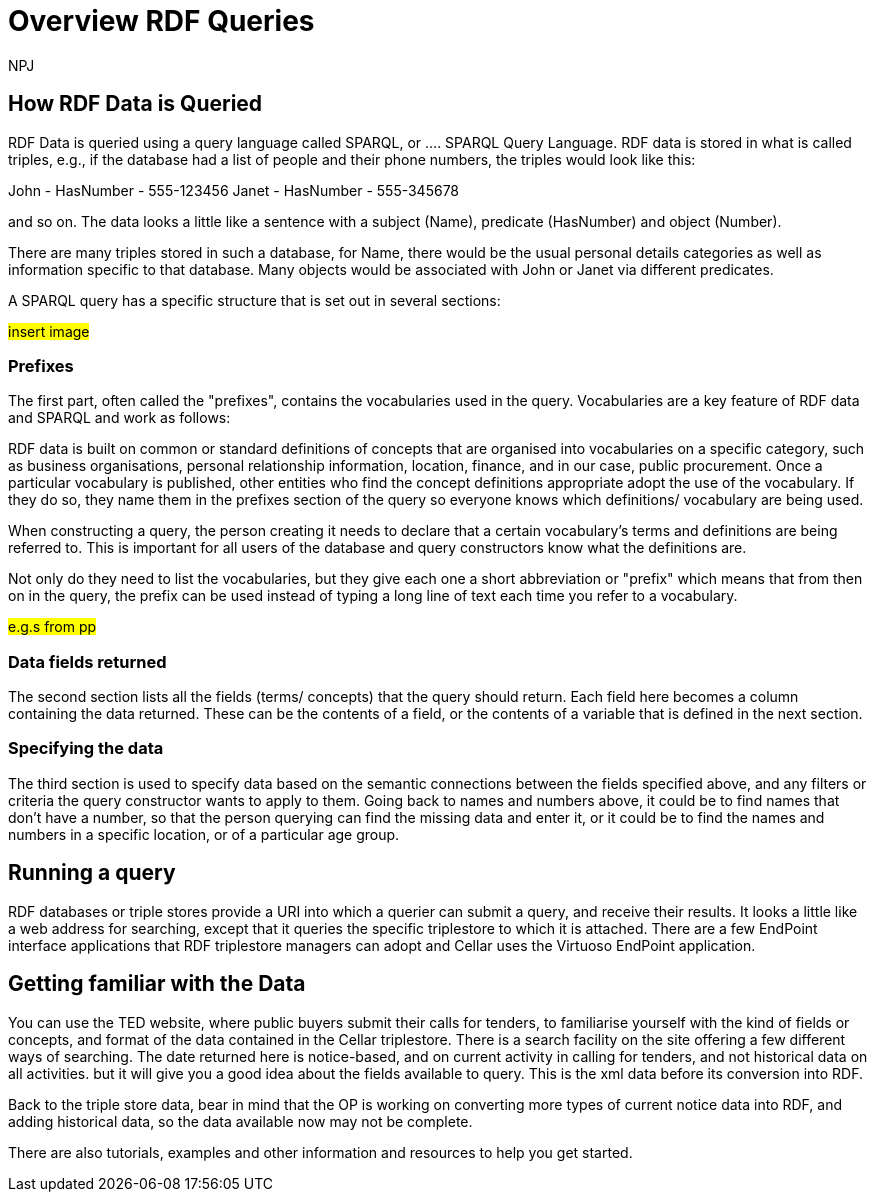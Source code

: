 :doctitle: Overview RDF Queries
:doccode: sws-main-prod-020
:author: NPJ
:authoremail: nicole-anne.paterson-jones@ext.ec.europa.eu
:docdate: October 2024

== How RDF Data is Queried

RDF Data is queried using a query language called SPARQL, or .... SPARQL Query Language. RDF data is stored in what is called triples, e.g., if the database had a list of people and their phone numbers, the triples would look like this:

John - HasNumber - 555-123456
Janet - HasNumber - 555-345678

and so on. The data looks a little like a sentence with a subject (Name), predicate (HasNumber) and object (Number).

There are many triples stored in such a database, for Name, there would be the usual personal details categories as well as information specific to that database. Many objects would be associated with John or Janet via different predicates.

A SPARQL query has a specific structure that is set out in several sections:

#insert image#

=== Prefixes

The first part, often called the "prefixes", contains the vocabularies used in the query. Vocabularies are a key feature of RDF data and SPARQL and work as follows:

RDF data is built on common or standard definitions of concepts that are organised into vocabularies on a specific category, such as business organisations, personal relationship information, location, finance, and in our case, public procurement. Once a particular vocabulary is published, other entities who find the concept definitions appropriate adopt the use of the vocabulary. If they do so, they name them in the prefixes section of the query so everyone knows which definitions/ vocabulary are being used.

When constructing a query, the person creating it needs to declare that a certain vocabulary's terms and definitions are being referred to. This is important for all users of the database and query constructors know what the definitions are. 

Not only do they need to list the vocabularies, but they give each one a short abbreviation or "prefix" which means that from then on in the query, the prefix can be used instead of typing  a long line of text each time you refer to a vocabulary.

#e.g.s from pp#

=== Data fields returned

The second section lists all the fields (terms/ concepts) that the query should return. Each field here becomes a column containing the data returned. These can be the contents of a field, or the contents of a variable that is defined in the next section.

=== Specifying the data

The third section is used to specify data based on the semantic connections between the fields specified above, and any filters or criteria the query constructor wants to apply to them. Going back to names and numbers above, it could be to find names that don't have a number, so that the person querying can find the missing data and enter it, or it could be to find the names and numbers in a specific location, or of a particular age group.


== Running a query

RDF databases or triple stores provide a URI into which a querier can submit a query, and receive their results. It looks a little like a web address for searching, except that it queries the specific triplestore to which it is attached. There are a few EndPoint interface applications that RDF triplestore managers can adopt and Cellar uses the Virtuoso EndPoint application.

== Getting familiar with the Data

You can use the TED website, where public buyers submit their calls for tenders, to familiarise yourself with the kind of fields or concepts, and format of the data contained in the Cellar triplestore. There is a search facility on the site offering a few different ways of searching. The date returned here is notice-based, and on current activity in calling for tenders, and not historical data on all activities. but it will give you a good idea about the fields available to query. This is the xml data before its conversion into RDF.

Back to the triple store data, bear in mind that the OP is working on converting more types of current notice data into RDF, and adding historical data, so the data available now may not be complete.

There are also tutorials, examples and other information and resources to help you get started.


